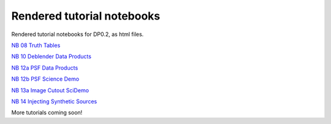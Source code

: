.. Review the README on instructions to contribute.
.. Review the style guide to keep a consistent approach to the documentation.
.. Static objects, such as figures, should be stored in the _static directory. Review the _static/README on instructions to contribute.
.. Do not remove the comments that describe each section. They are included to provide guidance to contributors.
.. Do not remove other content provided in the templates, such as a section. Instead, comment out the content and include comments to explain the situation. For example:
    - If a section within the template is not needed, comment out the section title and label reference. Do not delete the expected section title, reference or related comments provided from the template.
    - If a file cannot include a title (surrounded by ampersands (#)), comment out the title from the template and include a comment explaining why this is implemented (in addition to applying the ``title`` directive).

.. This is the label that can be used for cross referencing this file.
.. Recommended title label format is "Directory Name"-"Title Name" -- Spaces should be replaced by hyphens.
.. _Tutorials-Examples-DP0-2-Rendered-Tutorial-Notebooks:
.. Each section should include a label for cross referencing to a given area.
.. Recommended format for all labels is "Title Name"-"Section Name" -- Spaces should be replaced by hyphens.
.. To reference a label that isn't associated with an reST object such as a title or figure, you must include the link and explicit title using the syntax :ref:`link text <label-name>`.
.. A warning will alert you of identical labels during the linkcheck process.

###########################
Rendered tutorial notebooks
###########################

Rendered tutorial notebooks for DP0.2, as html files.

`NB 08 Truth Tables <https://dp0-2.lsst.io/_static/nb_html/DP02_08_Truth_Tables.html>`_

`NB 10 Deblender Data Products <https://dp0-2.lsst.io/_static/nb_html/DP02_10_Deblender_Data_Products.html>`_

`NB 12a PSF Data Products <https://dp0-2.lsst.io/_static/nb_html/DP02_12a_PSF_Data_Products.html>`_

`NB 12b PSF Science Demo <https://dp0-2.lsst.io/_static/nb_html/DP02_12b_PSF_Science_Demo.html>`_

`NB 13a Image Cutout SciDemo <https://dp0-2.lsst.io/_static/nb_html/DP02_13a_Image_Cutout_SciDemo.html>`_

`NB 14 Injecting Synthetic Sources <https://dp0-2.lsst.io/_static/nb_html/DP02_14_Injecting_Synthetic_Sources.html>`_


More tutorials coming soon!

